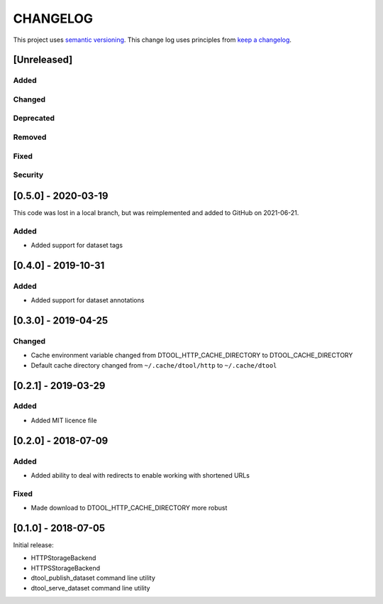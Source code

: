 CHANGELOG
=========

This project uses `semantic versioning <http://semver.org/>`_.
This change log uses principles from `keep a changelog <http://keepachangelog.com/>`_.

[Unreleased]
------------

Added
^^^^^


Changed
^^^^^^^


Deprecated
^^^^^^^^^^


Removed
^^^^^^^


Fixed
^^^^^


Security
^^^^^^^^


[0.5.0] - 2020-03-19
--------------------

This code was lost in a local branch, but was reimplemented and added to GitHub on 2021-06-21.

Added
^^^^^

- Added support for dataset tags


[0.4.0] - 2019-10-31
--------------------

Added
^^^^^

- Added support for dataset annotations


[0.3.0] - 2019-04-25
--------------------

Changed
^^^^^^^

- Cache environment variable changed from DTOOL_HTTP_CACHE_DIRECTORY to
  DTOOL_CACHE_DIRECTORY
- Default cache directory changed from ``~/.cache/dtool/http`` to
  ``~/.cache/dtool``


[0.2.1] - 2019-03-29
--------------------

Added
^^^^^

- Added MIT licence file


[0.2.0] - 2018-07-09
--------------------

Added
^^^^^

- Added ability to deal with redirects to enable working with shortened URLs

Fixed
^^^^^

- Made download to DTOOL_HTTP_CACHE_DIRECTORY more robust


[0.1.0] - 2018-07-05
--------------------

Initial release:

- HTTPStorageBackend
- HTTPSStorageBackend
- dtool_publish_dataset command line utility
- dtool_serve_dataset command line utility
